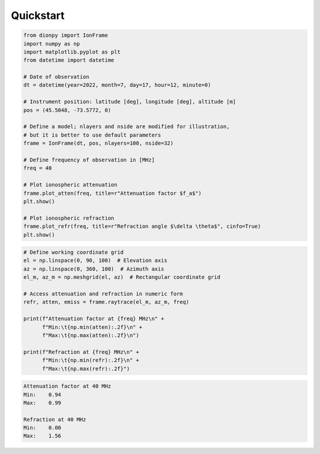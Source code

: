 Quickstart
============

.. code-block::

    from dionpy import IonFrame
    import numpy as np
    import matplotlib.pyplot as plt
    from datetime import datetime

    # Date of observation
    dt = datetime(year=2022, month=7, day=17, hour=12, minute=0)

    # Instrument position: latitude [deg], longitude [deg], altitude [m]
    pos = (45.5048, -73.5772, 0)

    # Define a model; nlayers and nside are modified for illustration,
    # but it is better to use default parameters
    frame = IonFrame(dt, pos, nlayers=100, nside=32)

    # Define frequency of observation in [MHz]
    freq = 40

    # Plot ionospheric attenuation
    frame.plot_atten(freq, title=r"Attenuation factor $f_a$")
    plt.show()

    # Plot ionospheric refraction
    frame.plot_refr(freq, title=r"Refraction angle $\delta \theta$", cinfo=True)
    plt.show()

.. figure:: images/qs_atten.png
    :width: 500px
    :align: center


.. figure:: images/qs_refr.png
    :width: 500px
    :align: center

.. code-block::

    # Define working coordinate grid
    el = np.linspace(0, 90, 100)  # Elevation axis
    az = np.linspace(0, 360, 100)  # Azimuth axis
    el_m, az_m = np.meshgrid(el, az)  # Rectangular coordinate grid

    # Access attenuation and refraction in numeric form
    refr, atten, emiss = frame.raytrace(el_m, az_m, freq)

    print(f"Attenuation factor at {freq} MHz\n" +
          f"Min:\t{np.min(atten):.2f}\n" +
          f"Max:\t{np.max(atten):.2f}\n")

    print(f"Refraction at {freq} MHz\n" +
          f"Min:\t{np.min(refr):.2f}\n" +
          f"Max:\t{np.max(refr):.2f}")

.. code-block::

    Attenuation factor at 40 MHz
    Min:    0.94
    Max:    0.99

    Refraction at 40 MHz
    Min:    0.00
    Max:    1.56




